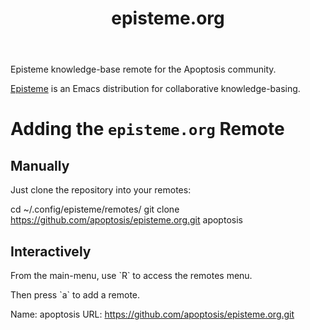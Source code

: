 #+title: episteme.org

Episteme knowledge-base remote for the Apoptosis community.

[[https://github.com/apoptosis/episteme][Episteme]] is an Emacs distribution for collaborative knowledge-basing.

* Adding the =episteme.org= Remote

** Manually

Just clone the repository into your remotes:

    cd ~/.config/episteme/remotes/
    git clone https://github.com/apoptosis/episteme.org.git apoptosis

** Interactively

From the main-menu, use `R` to access the remotes menu.

Then press `a` to add a remote.

    Name: apoptosis
    URL: https://github.com/apoptosis/episteme.org.git